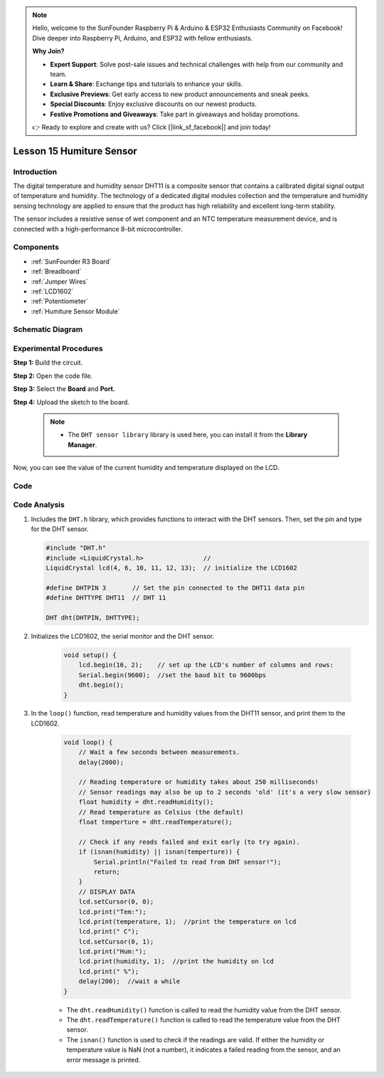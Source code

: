 .. note::

    Hello, welcome to the SunFounder Raspberry Pi & Arduino & ESP32 Enthusiasts Community on Facebook! Dive deeper into Raspberry Pi, Arduino, and ESP32 with fellow enthusiasts.

    **Why Join?**

    - **Expert Support**: Solve post-sale issues and technical challenges with help from our community and team.
    - **Learn & Share**: Exchange tips and tutorials to enhance your skills.
    - **Exclusive Previews**: Get early access to new product announcements and sneak peeks.
    - **Special Discounts**: Enjoy exclusive discounts on our newest products.
    - **Festive Promotions and Giveaways**: Take part in giveaways and holiday promotions.

    👉 Ready to explore and create with us? Click [|link_sf_facebook|] and join today!

.. _humi_uno:

Lesson 15 Humiture Sensor
===============================

Introduction
--------------------

The digital temperature and humidity sensor DHT11 is a composite sensor
that contains a calibrated digital signal output of temperature and
humidity. The technology of a dedicated digital modules collection and
the temperature and humidity sensing technology are applied to ensure
that the product has high reliability and excellent long-term stability.

The sensor includes a resistive sense of wet component and an NTC
temperature measurement device, and is connected with a high-performance
8-bit microcontroller.

Components
---------------

.. image:: img/uno19.png
    :align: center

* :ref:`SunFounder R3 Board`
* :ref:`Breadboard`
* :ref:`Jumper Wires`
* :ref:`LCD1602`
* :ref:`Potentiometer`
* :ref:`Humiture Sensor Module`

Schematic Diagram
------------------------------

.. image:: img/image147.png
   :align: center



Experimental Procedures
-------------------------------

**Step 1:** Build the circuit.

.. image:: img/image148.png

**Step 2:** Open the code file.

**Step 3:** Select the **Board** and **Port.**

**Step 4:** Upload the sketch to the board.

    .. note::

        * The ``DHT sensor library`` library is used here, you can install it from the **Library Manager**.

        .. image:: img/lib_dht11.png
            :align: center

Now, you can see the value of the current humidity and temperature
displayed on the LCD.

.. image:: img/image149.jpeg

Code
-------

.. raw:: html

    <iframe src=https://create.arduino.cc/editor/sunfounder01/214bcc9b-c7db-4df9-b2a7-4b50f30e381b/preview?embed style="height:510px;width:100%;margin:10px 0" frameborder=0></iframe>

Code Analysis
-----------------------
#.  Includes the ``DHT.h`` library, which provides functions to interact with the DHT sensors. Then, set the pin and type for the DHT sensor.

    .. code-block:: arduino

        #include "DHT.h"
        #include <LiquidCrystal.h>                //
        LiquidCrystal lcd(4, 6, 10, 11, 12, 13);  // initialize the LCD1602

        #define DHTPIN 3       // Set the pin connected to the DHT11 data pin
        #define DHTTYPE DHT11  // DHT 11

        DHT dht(DHTPIN, DHTTYPE);

#. Initializes the LCD1602, the serial monitor and the DHT sensor.

    .. code-block:: arduino

        void setup() {
            lcd.begin(16, 2);    // set up the LCD's number of columns and rows:
            Serial.begin(9600);  //set the baud bit to 9600bps
            dht.begin();
        }


#. In the ``loop()`` function, read temperature and humidity values from the DHT11 sensor, and print them to the LCD1602.

    .. code-block:: arduino

        void loop() {
            // Wait a few seconds between measurements.
            delay(2000);

            // Reading temperature or humidity takes about 250 milliseconds!
            // Sensor readings may also be up to 2 seconds 'old' (it's a very slow sensor)
            float humidity = dht.readHumidity();
            // Read temperature as Celsius (the default)
            float temperture = dht.readTemperature();

            // Check if any reads failed and exit early (to try again).
            if (isnan(humidity) || isnan(temperture)) {
                Serial.println("Failed to read from DHT sensor!");
                return;
            }
            // DISPLAY DATA
            lcd.setCursor(0, 0);
            lcd.print("Tem:");
            lcd.print(temperature, 1);  //print the temperature on lcd
            lcd.print(" C");
            lcd.setCursor(0, 1);
            lcd.print("Hum:");
            lcd.print(humidity, 1);  //print the humidity on lcd
            lcd.print(" %");
            delay(200);  //wait a while
        }

    * The ``dht.readHumidity()`` function is called to read the humidity value from the DHT sensor.
    * The ``dht.readTemperature()`` function is called to read the temperature value from the DHT sensor.
    * The ``isnan()`` function is used to check if the readings are valid. If either the humidity or temperature value is NaN (not a number), it indicates a failed reading from the sensor, and an error message is printed.
